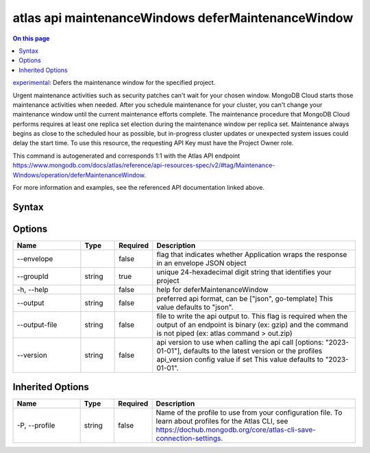 .. _atlas-api-maintenanceWindows-deferMaintenanceWindow:

===================================================
atlas api maintenanceWindows deferMaintenanceWindow
===================================================

.. default-domain:: mongodb

.. contents:: On this page
   :local:
   :backlinks: none
   :depth: 1
   :class: singlecol

`experimental <https://www.mongodb.com/docs/atlas/cli/current/command/atlas-api/>`_: Defers the maintenance window for the specified project.

Urgent maintenance activities such as security patches can't wait for your chosen window. MongoDB Cloud starts those maintenance activities when needed. After you schedule maintenance for your cluster, you can't change your maintenance window until the current maintenance efforts complete. The maintenance procedure that MongoDB Cloud performs requires at least one replica set election during the maintenance window per replica set. Maintenance always begins as close to the scheduled hour as possible, but in-progress cluster updates or unexpected system issues could delay the start time. To use this resource, the requesting API Key must have the Project Owner role.

This command is autogenerated and corresponds 1:1 with the Atlas API endpoint https://www.mongodb.com/docs/atlas/reference/api-resources-spec/v2/#tag/Maintenance-Windows/operation/deferMaintenanceWindow.

For more information and examples, see the referenced API documentation linked above.

Syntax
------

.. code-block::
   :caption: Command Syntax

   atlas api maintenanceWindows deferMaintenanceWindow [options]

.. Code end marker, please don't delete this comment

Options
-------

.. list-table::
   :header-rows: 1
   :widths: 20 10 10 60

   * - Name
     - Type
     - Required
     - Description
   * - --envelope
     - 
     - false
     - flag that indicates whether Application wraps the response in an envelope JSON object
   * - --groupId
     - string
     - true
     - unique 24-hexadecimal digit string that identifies your project
   * - -h, --help
     - 
     - false
     - help for deferMaintenanceWindow
   * - --output
     - string
     - false
     - preferred api format, can be ["json", go-template] This value defaults to "json".
   * - --output-file
     - string
     - false
     - file to write the api output to. This flag is required when the output of an endpoint is binary (ex: gzip) and the command is not piped (ex: atlas command > out.zip)
   * - --version
     - string
     - false
     - api version to use when calling the api call [options: "2023-01-01"], defaults to the latest version or the profiles api_version config value if set This value defaults to "2023-01-01".

Inherited Options
-----------------

.. list-table::
   :header-rows: 1
   :widths: 20 10 10 60

   * - Name
     - Type
     - Required
     - Description
   * - -P, --profile
     - string
     - false
     - Name of the profile to use from your configuration file. To learn about profiles for the Atlas CLI, see https://dochub.mongodb.org/core/atlas-cli-save-connection-settings.

